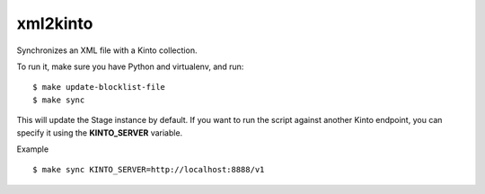 xml2kinto
---------

Synchronizes an XML file with a Kinto collection.

To run it, make sure you have Python and virtualenv, and run::

    $ make update-blocklist-file
    $ make sync

This will update the Stage instance by default. If you want to
run the script against another Kinto endpoint, you can specify
it using the **KINTO_SERVER** variable.

Example ::

    $ make sync KINTO_SERVER=http://localhost:8888/v1
